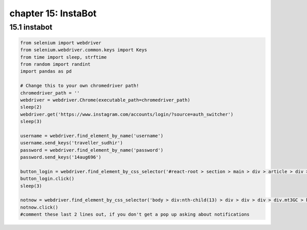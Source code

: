 chapter 15: InstaBot
==============================================


15.1 instabot
----------------------------


.. code-block:: python

    from selenium import webdriver
    from selenium.webdriver.common.keys import Keys
    from time import sleep, strftime
    from random import randint
    import pandas as pd

    # Change this to your own chromedriver path!
    chromedriver_path = ''
    webdriver = webdriver.Chrome(executable_path=chromedriver_path)
    sleep(2)
    webdriver.get('https://www.instagram.com/accounts/login/?source=auth_switcher')
    sleep(3)

    username = webdriver.find_element_by_name('username')
    username.send_keys('traveller_sudhir')
    password = webdriver.find_element_by_name('password')
    password.send_keys('14aug696')

    button_login = webdriver.find_element_by_css_selector('#react-root > section > main > div > article > div > div:nth-child(1) > div > form > div:nth-child(3) > button')
    button_login.click()
    sleep(3)

    notnow = webdriver.find_element_by_css_selector('body > div:nth-child(13) > div > div > div > div.mt3GC > button.aOOlW.HoLwm')
    notnow.click()
    #comment these last 2 lines out, if you don't get a pop up asking about notifications